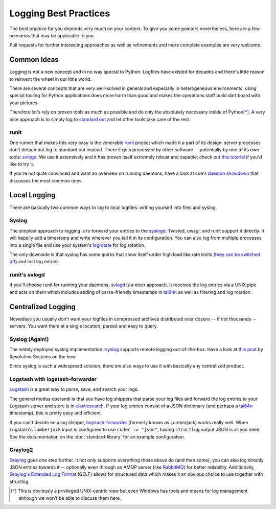 Logging Best Practices
======================

The best practice for you depends very much on your context.
To give you some pointers nevertheless, here are a few scenarios that may be applicable to you.

Pull requests for further interesting approaches as well as refinements and more complete examples are very welcome.


Common Ideas
------------

Logging is not a new concept and in no way special to Python.
Logfiles have existed for decades and there's little reason to reinvent the wheel in our little world.

There are several concepts that are very well-solved in general and especially in heterogeneous environments, using special tooling for Python applications does more harm than good and makes the operations staff build dart board with your pictures.

Therefore let's rely on proven tools as much as possible and do only the absolutely necessary inside of Python\ [*]_.
A very nice approach is to simply log to `standard out`_ and let other tools take care of the rest.

runit
^^^^^

One runner that makes this very easy is the venerable runit_ project which made it a part of its design: server processes don't detach but log to standard out instead.
There it gets processed by other software -- potentially by one of its own tools: svlogd_.
We use it extensively and it has proven itself extremely robust and capable; check out `this tutorial`_ if you'd like to try it.

If you're not quite convinced and want an overview on running daemons, have a look at cue's `daemon showdown`_ that discusses the most common ones.


Local Logging
-------------

There are basically two common ways to log to local logfiles: writing yourself into files and syslog.

Syslog
^^^^^^

The simplest approach to logging is to forward your entries to the syslogd_.
Twisted, uwsgi, and runit support it directly.
It will happily add a timestamp and write wherever you tell it in its configuration.
You can also log from multiple processes into a single file and use your system's logrotate_ for log rotation.

The only downside is that syslog has some quirks that show itself under high load like rate limits (`they can be switched off`_) and lost log entries.


runit's svlogd
^^^^^^^^^^^^^^

If you'll choose runit for running your daemons, svlogd_ is a nicer approach.
It receives the log entries via a UNIX pipe and acts on them which includes adding of parse-friendly timestamps in tai64n_ as well as filtering and log rotation.


Centralized Logging
-------------------

Nowadays you usually don't want your logfiles in compressed archives distributed over dozens -- if not thousands -- servers.
You want them at a single location; parsed and easy to query.


Syslog (Again!)
^^^^^^^^^^^^^^^

The widely deployed syslog implementation rsyslog_ supports remote logging out-of-the-box.
Have a look at `this post`_ by Revolution Systems on the how.

Since syslog is such a widespread solution, there are also ways to use it with basically any centralized product.


Logstash with logstash-forwarder
^^^^^^^^^^^^^^^^^^^^^^^^^^^^^^^^

Logstash_ is a great way to parse, save, and search your logs.

The general modus operandi is that you have log shippers that parse your log files and forward the log entries to your Logstash server and store is in elasticsearch_.
If your log entries consist of a JSON dictionary (and perhaps a tai64n_ timestamp), this is pretty easy and efficient.

If you can't decide on a log shipper, logstash-forwarder_ (formerly known as Lumberjack) works really well.
When Logstash's ``lumberjack`` input is configured to use ``codec => "json"``, having ``structlog`` output JSON is all you need.
See the documentation on the :doc:`standard-library` for an example configuration.


Graylog2
^^^^^^^^

Graylog_ goes one step further.
It not only supports everything those above do (and then some); you can also log directly JSON entries towards it -- optionally even through an AMQP server (like RabbitMQ_) for better reliability.
Additionally, `Graylog's Extended Log Format`_ (GELF) allows for structured data which makes it an obvious choice to use together with structlog.


.. [*] This is obviously a privileged UNIX-centric view but even Windows has tools and means for log management although we won't be able to discuss them here.

.. _Graylog: http://graylog2.org
.. _Logstash: https://www.elastic.co/products/logstash
.. _logstash-forwarder: https://github.com/elastic/logstash-forwarder
.. _RabbitMQ: http://www.rabbitmq.com
.. _`Graylog's Extended Log Format`: https://www.graylog.org/resources/gelf/
.. _`daemon showdown`: https://web.archive.org/web/20130907200323/http://tech.cueup.com/blog/2013/03/08/running-daemons/
.. _`standard out`: https://en.wikipedia.org/wiki/Standard_out#Standard_output_.28stdout.29
.. _`they can be switched off`: http://blog.abhijeetr.com/2013/01/disable-rate-limiting-in-rsyslog-v5.html
.. _`this post`: http://www.revsys.com/blog/2010/aug/26/centralized-logging-fun-and-profit/
.. _`this tutorial`: https://rubyists.github.io/2011/05/02/runit-for-ruby-and-everything-else.html
.. _logrotate: http://manpages.ubuntu.com/manpages/raring/man8/logrotate.8.html
.. _rsyslog: http://www.rsyslog.com
.. _runit: http://smarden.org/runit/
.. _svlogd: http://smarden.org/runit/svlogd.8.html
.. _syslogd: https://en.wikipedia.org/wiki/Syslogd
.. _tai64n: http://cr.yp.to/daemontools/tai64n.html
.. _elasticsearch: https://www.elastic.co/products/elasticsearch
